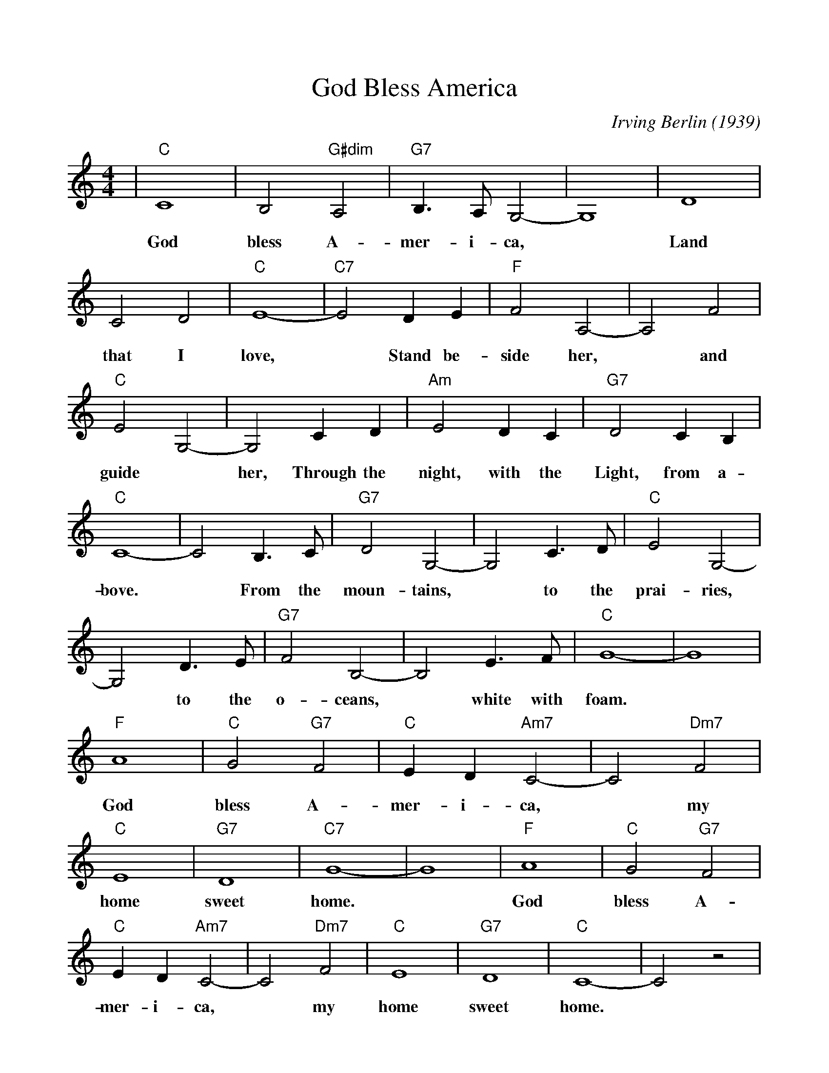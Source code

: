 %%scale 0.97
%%format dulcimer.fmt
X:1
T:God Bless America
C:Irving Berlin (1939)
M:4/4
L:1/4
K:Cmaj
%%continueall 1
%%partsbox 1
|"C"C4| B,2 "G#dim"A,2|"G7"B,3/2 A,/2 G,2-|G,4|D4|
w:God bless     A-     mer- i-   ca, *  Land
C2 D2|"C"E4-|"C7"E2 D E|"F"F2 A,2-|A,2 F2|
w:that I     love,   *     Stand be-  side her,*  and
"C"E2 G,2-|G,2 C D|"Am"E2 D C|
w:guide *  her,   Through the   night, with the
"G7"D2 C B,|"C"C4-|
w:Light, from a-bove.
C2 B,3/2 C/2|"G7"D2 G,2-| G,2 C3/2 D/2|
w:*    From the     moun-  tains, *  to   the
"C"E2 G,2-| G,2 D3/2 E/2|"G7"F2 B,2-| B,2 E3/2 F/2|
w:prai-ries, *  to   the     o- ceans, *  white with
"C"G4-| G4|"F"A4|"C"G2 "G7"F2|"C"E D "Am7"C2-|
w:foam. *     God   bless  A-    mer-   i-     ca,
C2 "Dm7"F2|"C"E4|"G7"D4|"C7"G4-| G4|"F"A4|
w:*       my    home   sweet  home. *     God
"C"G2 "G7"F2|"C"E D "Am7"C2-|C2 "Dm7"F2|
w:bless  A-    mer-   i-     ca, *       my
"C"E4|"G7"D4|"C"C4-| C2 z2|
w:home   sweet home. *
